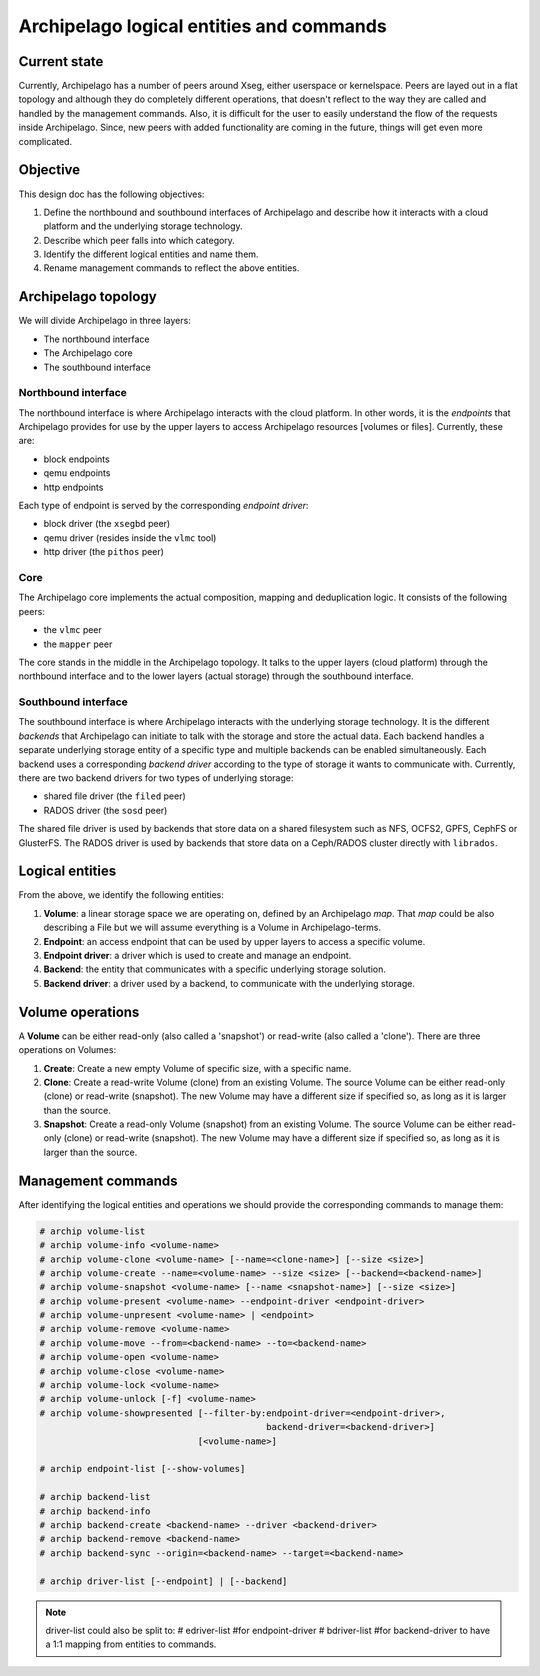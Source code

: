 .. _design_entities:

Archipelago logical entities and commands
^^^^^^^^^^^^^^^^^^^^^^^^^^^^^^^^^^^^^^^^^


Current state
=============

Currently, Archipelago has a number of peers around Xseg, either userspace or
kernelspace. Peers are layed out in a flat topology and although they do
completely different operations, that doesn't reflect to the way they are
called and handled by the management commands. Also, it is difficult for the
user to easily understand the flow of the requests inside Archipelago. Since,
new peers with added functionality are coming in the future, things will get
even more complicated.


Objective
=========

This design doc has the following objectives:

#. Define the northbound and southbound interfaces of Archipelago and describe how
   it interacts with a cloud platform and the underlying storage technology.
#. Describe which peer falls into which category.
#. Identify the different logical entities and name them.
#. Rename management commands to reflect the above entities.


Archipelago topology
====================

We will divide Archipelago in three layers:

* The northbound interface
* The Archipelago core
* The southbound interface

Northbound interface
--------------------

The northbound interface is where Archipelago interacts with the cloud
platform. In other words, it is the `endpoints` that Archipelago provides for
use by the upper layers to access Archipelago resources [volumes or files].
Currently, these are:

* block endpoints
* qemu endpoints
* http endpoints

Each type of endpoint is served by the corresponding `endpoint driver`:

* block driver (the ``xsegbd`` peer)
* qemu driver (resides inside the ``vlmc`` tool)
* http driver (the ``pithos`` peer)

Core
----

The Archipelago core implements the actual composition, mapping and
deduplication logic. It consists of the following peers:

* the ``vlmc`` peer
* the ``mapper`` peer

The core stands in the middle in the Archipelago topology. It talks to the
upper layers (cloud platform) through the northbound interface and to the lower
layers (actual storage) through the southbound interface.

Southbound interface
--------------------

The southbound interface is where Archipelago interacts with the underlying
storage technology. It is the different `backends` that Archipelago can
initiate to talk with the storage and store the actual data. Each backend
handles a separate underlying storage entity of a specific type and multiple
backends can be enabled simultaneously. Each backend uses a corresponding
`backend driver` according to the type of storage it wants to communicate with.
Currently, there are two backend drivers for two types of underlying storage:

* shared file driver (the ``filed`` peer)
* RADOS driver (the ``sosd`` peer)

The shared file driver is used by backends that store data on a shared
filesystem such as NFS, OCFS2, GPFS, CephFS or GlusterFS. The RADOS driver is
used by backends that store data on a Ceph/RADOS cluster directly with
``librados``.


Logical entities
================

From the above, we identify the following entities:

#. **Volume**: a linear storage space we are operating on, defined by an
   Archipelago `map`. That `map` could be also describing a File but we will
   assume everything is a Volume in Archipelago-terms.
#. **Endpoint**: an access endpoint that can be used by upper layers to access
   a specific volume.
#. **Endpoint driver**: a driver which is used to create and manage an endpoint.
#. **Backend**: the entity that communicates with a specific underlying storage
   solution.
#. **Backend driver**: a driver used by a backend, to communicate with the
   underlying storage.


Volume operations
=================

A **Volume** can be either read-only (also called a 'snapshot') or read-write
(also called a 'clone'). There are three operations on Volumes:

#. **Create**: Create a new empty Volume of specific size, with a specific name.
#. **Clone**: Create a read-write Volume (clone) from an existing Volume.
   The source Volume can be either read-only (clone) or read-write (snapshot).
   The new Volume may have a different size if specified so, as long as it is
   larger than the source.
#. **Snapshot**: Create a read-only Volume (snapshot) from an existing Volume.
   The source Volume can be either read-only (clone) or read-write (snapshot).
   The new Volume may have a different size if specified so, as long as it is
   larger than the source.


Management commands
===================

After identifying the logical entities and operations we should provide the
corresponding commands to manage them:

.. code-block:: console

   # archip volume-list
   # archip volume-info <volume-name>
   # archip volume-clone <volume-name> [--name=<clone-name>] [--size <size>]
   # archip volume-create --name=<volume-name> --size <size> [--backend=<backend-name>]
   # archip volume-snapshot <volume-name> [--name <snapshot-name>] [--size <size>]
   # archip volume-present <volume-name> --endpoint-driver <endpoint-driver>
   # archip volume-unpresent <volume-name> | <endpoint>
   # archip volume-remove <volume-name>
   # archip volume-move --from=<backend-name> --to=<backend-name>
   # archip volume-open <volume-name>
   # archip volume-close <volume-name>
   # archip volume-lock <volume-name>
   # archip volume-unlock [-f] <volume-name>
   # archip volume-showpresented [--filter-by:endpoint-driver=<endpoint-driver>,
                                              backend-driver=<backend-driver>]
                                 [<volume-name>]

   # archip endpoint-list [--show-volumes]

   # archip backend-list
   # archip backend-info
   # archip backend-create <backend-name> --driver <backend-driver>
   # archip backend-remove <backend-name>
   # archip backend-sync --origin=<backend-name> --target=<backend-name>

   # archip driver-list [--endpoint] | [--backend]


.. note::

        driver-list could also be split to:
        # edriver-list    #for endpoint-driver
        # bdriver-list    #for backend-driver
        to have a 1:1 mapping from entities to commands.

